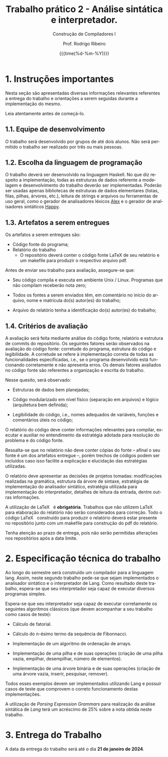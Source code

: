 #+TITLE:     Trabalho prático 2 - Análise sintática e interpretador.
#+SUBTITLE:  Construção de Compiladores I
#+AUTHOR:    Prof. Rodrigo Ribeiro
#+EMAIL:     rodrigo.ribeiro@ufop.edu.br
#+DATE:      {{{time(%d-%m-%Y)}}}
#+DESCRIPTION: my org-mode to latex templates
#+KEYWORDS:  latex, org-mode, writing
#+LANGUAGE:  en
#+OPTIONS:   H:3 num:t toc:nil \n:nil @:t ::t |:t ^:t -:t f:t *:t <:t ^:nil _:nil
#+OPTIONS:   H:3 num:nil
#+STARTUP:   showall
#+STARTUP:   align
#+latex_class: article
#+latex_class_options: [a4paper,11pt]
#+LATEX_HEADER: \usepackage[table]{xcolor}
#+LATEX_HEADER: \usepackage[margin=0.9in,bmargin=1.0in,tmargin=1.0in]{geometry}
#+LATEX_HEADER: \usepackage{algorithm2e}
#+LATEX_HEADER: \usepackage{algorithm}
#+LATEX_HEADER: \usepackage{amsmath}
#+LATEX_HEADER: \usepackage{arydshln}
#+LATEX_HEADER: \usepackage{subcaption}
#+LaTeX_HEADER: \newcommand{\point}[1]{\noindent \textbf{#1}}
#+LaTeX_HEADER: \usepackage{hyperref}
#+LaTeX_HEADER: \usepackage{csquotes}
#+LATEX_HEADER: \usepackage{graphicx}
#+LATEX_HEADER: \usepackage{bm}
#+LATEX_HEADER: \usepackage{subfig}
#+LaTeX_HEADER: \usepackage[mla]{ellipsis}
#+LaTeX_HEADER: \parindent = 0em
#+LaTeX_HEADER: \setlength\parskip{.5\baselineskip}
#+LaTeX_HEADER: \usepackage{pgf}
#+LaTeX_HEADER: \usepackage{tikz}
#+LaTeX_HEADER: \usetikzlibrary{shapes,arrows,automata,quotes}
#+LaTeX_HEADER: \usepackage[latin1]{inputenc}
#+LATEX_HEADER: \usepackage{adjustbox,listings}


* 1. Instruções importantes

Nesta seção são apresentadas diversas informações relevantes
referentes a entrega do trabalho e orientações a serem seguidas
durante a implementação do mesmo.

Leia atentamente antes de começá-lo.

** 1.1. Equipe de desenvolvimento

O trabalho será desenvolvido por grupos de até dois alunos.
Não será permitido o trabalho ser realizado por três ou
mais pessoas.

** 1.2. Escolha da linguagem de programação

O trabalho deverá ser desenvolvido na linguagem Haskell.
No que diz respeito a implementação, todas as estruturas de
dados referente a modelagem e desenvolvimento do trabalho
deverão ser implementadas. Poderão ser usadas apenas
bibliotecas de estruturas de dados elementares (listas,
filas, pilhas, árvores, etc.), leitura de strings e arquivos ou
ferramentas de uso geral, como o gerador de analisadores
léxicos [[https://haskell-alex.readthedocs.io/en/latest/][Alex]] e o gerador de analisadores sintáticos [[https://github.com/haskell/happy][Happy]].

** 1.3. Artefatos a serem entregues

Os artefatos a serem entregues são:

- Código fonte do programa;
- Relatório do trabalho
  - O repositório deverá conter o código fonte \LaTeX de seu relatório e um makefile para produzir o respectivo arquivo pdf.

Antes de enviar seu trabalho para avaliação,
assegure-se que:

- Seu código compila e executa em ambiente Unix / Linux.
  Programas que não compilam receberão nota zero;

- Todos os fontes a serem enviados têm, em comentário no
  início do arquivo, nome e matrícula do(s) autor(es) do
  trabalho;

- Arquivo do relatório tenha a identificação do(s)
  autor(es) do trabalho;

** 1.4. Critérios de avaliação

A avaliação será feita mediante análise do código fonte,
relatório e estrutura de commits do repositório.
Os seguintes fatores serão observados na avaliação do código
fonte: corretude do programa, estrutura do código
e legibilidade. A corretude se refere à implementação correta
de todas as funcionalidades especificadas, i.e., se o programa
desenvolvido está funcionando corretamente e não apresenta erros.
Os demais fatores avaliados no código fonte são referentes a
organização e escrita do trabalho.

Nesse quesito, será observado:

- Estruturas de dados bem planejadas;

- Código modularizado em nível físico (separação em arquivos)
  e lógico (arquitetura bem definida);

- Legibilidade do código, i.e., nomes adequados de variáveis,
  funções e comentários úteis no código;

O relatório do código deve conter informações relevantes para
compilar, executar e auxiliar no entendimento da estratégia adotada
para resolução do problema e do código fonte.

Ressalta-se que no relatório não deve conter cópias do fonte --
afinal o seu fonte é um dos artefatos entregue --, porém trechos de
códigos podem ser incluídos caso isso facilite a explicação e
elucidação das estratégias utilizadas.

O relatório deve apresentar as decisões de projetos tomadas:
modificações realizadas na gramática, estrutura da árvore de sintaxe,
estratégia de implementação do analisador sintático, estratégia utilizada
para implementação do interpretador, detalhes de leitura da entrada,
dentre outras informações.

A utilização de \LaTeX $\:$ é *obrigatória*. Trabalhos que não utilizem \LaTeX $\:$
para elaboração do relatório não serão considerados para correção. Todo o código \LaTeX $\:$
construído para produzir o relatório deverá estar presente no repositório junto com
um makefile para construção do pdf do relatório.

Tenha atenção ao prazo de entrega, pois não serão permitidas
alterações nos repositórios após a data limite.

* 2. Especificação técnica do trabalho

Ao longo do semestre será construído um compilador para a linguagem lang.
Assim, neste segundo trabalho pede-se que sejam implementados o analisador
sintático e o interpretador de Lang. Como resultado deste trabalho, espera-se
que seu interpretador seja capaz de executar diversos programas simples.

Espera-se que seu interpretador seja capaz de executar corretamente os
seguintes algoritmos clássicos (que devem acompanhar a seu trabalho como
casos de teste):

- Cálculo de fatorial.

- Cálculo do n-ésimo termo da sequência de Fibonnacci.

- Implementação de um algoritmo de ordenação de arrays.

- Implementação de uma pilha e de suas operações (criação de uma pilha vazia, empilhar, desempilhar, número de elementos).

- Implementação de uma árvore binária e de suas operações (criação de uma árvore vazia, inserir, pesquisar, remover).


Todos esses exemplos devem ser implementados utilizando Lang e possuir
casos de teste que comprovem o correto funcionamento destas implementações.

A utilização de /Parsing Expression Grammars/ para realização da análise sintática
de /Lang/ terá um acréscimo de 25% sobre a nota obtida neste trabalho.

* 3. Entrega do Trabalho

A data da entrega do trabalho será até o dia *21 de janeiro de 2024*.
